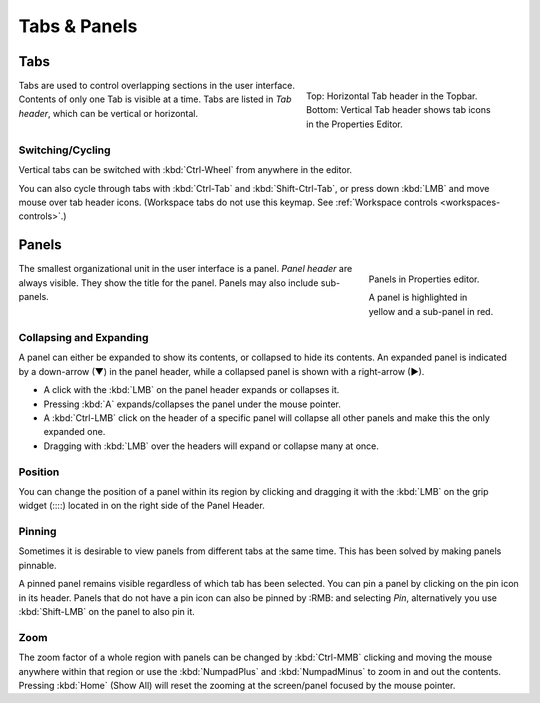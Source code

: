 
*************
Tabs & Panels
*************

Tabs
====

.. figure:: /images/interface_window-system_tabs-panels_tabs.png
   :align: right
   :figwidth: 300px

   Top: Horizontal Tab header in the Topbar.
   Bottom: Vertical Tab header shows tab icons in the Properties Editor.

Tabs are used to control overlapping sections in the user interface.
Contents of only one Tab is visible at a time.
Tabs are listed in *Tab header*, which can be vertical or horizontal.


Switching/Cycling
-----------------

Vertical tabs can be switched with :kbd:`Ctrl-Wheel` from anywhere in
the editor.

You can also cycle through tabs with :kbd:`Ctrl-Tab` and
:kbd:`Shift-Ctrl-Tab`, or press down :kbd:`LMB` and move mouse over
tab header icons. (Workspace tabs do not use this keymap. See :ref:`Workspace controls <workspaces-controls>`.)

.. container:: lead

   .. clear


.. _ui-panels:
.. _bpy.types.Panel:

Panels
======

.. figure:: /images/interface_window-system_tabs-panels_panels.png
   :align: right
   :figwidth: 200px

   Panels in Properties editor.

   A panel is highlighted in yellow and a sub-panel in red.

The smallest organizational unit in the user interface is a panel.
*Panel header* are always visible. They show the title for the panel.
Panels may also include sub-panels.


Collapsing and Expanding
------------------------

A panel can either be expanded to show its contents, or collapsed to hide its contents.
An expanded panel is indicated by a down-arrow (▼) in the panel header,
while a collapsed panel is shown with a right-arrow (►).

- A click with the :kbd:`LMB` on the panel header expands or collapses it.
- Pressing :kbd:`A` expands/collapses the panel under the mouse pointer.
- A :kbd:`Ctrl-LMB` click on the header of a specific panel will collapse
  all other panels and make this the only expanded one.
- Dragging with :kbd:`LMB` over the headers will expand or collapse many at once.


Position
--------

You can change the position of a panel within its region by clicking
and dragging it with the :kbd:`LMB` on the grip widget (\:\:\:\:)
located in on the right side of the Panel Header.


Pinning
-------

Sometimes it is desirable to view panels from different tabs at the same time.
This has been solved by making panels pinnable.

A pinned panel remains visible regardless of which tab has been selected.
You can pin a panel by clicking on the pin icon in its header.
Panels that do not have a pin icon can also be pinned by :RMB: and selecting *Pin*,
alternatively you use :kbd:`Shift-LMB` on the panel to also pin it.


Zoom
----

The zoom factor of a whole region with panels can be changed by
:kbd:`Ctrl-MMB` clicking and moving the mouse anywhere within that region
or use the :kbd:`NumpadPlus` and :kbd:`NumpadMinus` to zoom in and out the contents.
Pressing :kbd:`Home` (Show All) will reset the zooming at the screen/panel focused by the mouse pointer.
